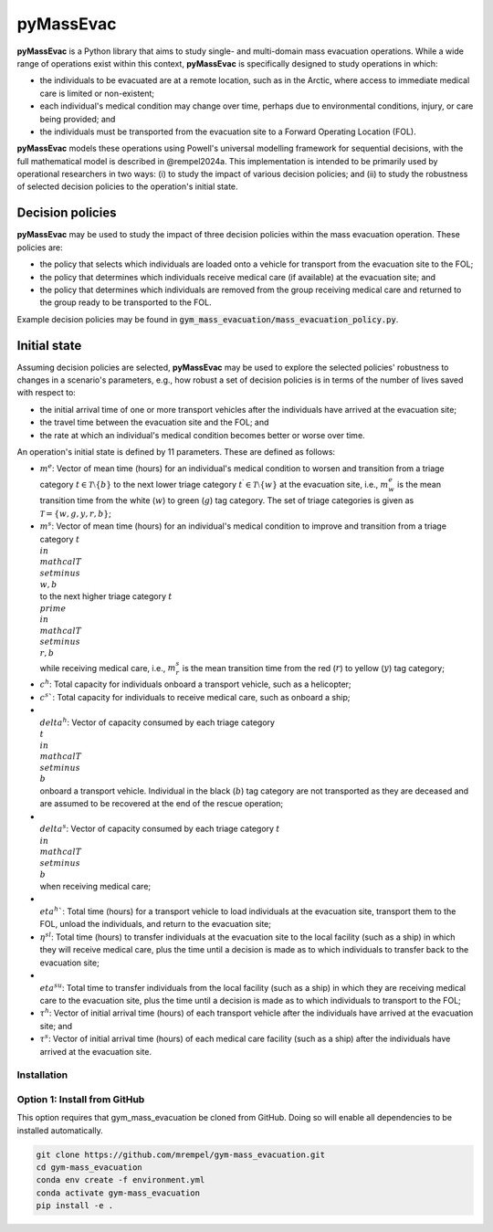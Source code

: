 ==========
pyMassEvac
==========

**pyMassEvac** is a Python library that aims to study single- and multi-domain mass evacuation operations. While a wide range of operations exist within this context, **pyMassEvac** is specifically designed to study operations in which:

* the individuals to be evacuated are at a remote location, such as in the Arctic, where access to immediate medical care is limited or non-existent; 
* each individual's medical condition may change over time, perhaps due to environmental conditions, injury, or care being provided; and 
* the individuals must be transported from the evacuation site to a Forward Operating Location (FOL).

**pyMassEvac** models these operations using Powell's universal modelling framework for sequential decisions, with the full mathematical model is described in @rempel2024a. This implementation is intended to be primarily used by operational researchers in two ways: (i) to study the impact of various decision policies; and (ii) to study the robustness of selected decision policies to the operation's initial state.

Decision policies
=================

**pyMassEvac** may be used to study the impact of three decision policies within the mass evacuation operation. These policies are:

* the policy that selects which individuals are loaded onto a vehicle for transport from the evacuation site to the FOL; 
* the policy that determines which individuals receive medical care (if available) at the evacuation site; and
* the policy that determines which individuals are removed from the group receiving medical care and returned to the group ready to be transported to the FOL. 

Example decision policies may be found in :code:`gym_mass_evacuation/mass_evacuation_policy.py`.

Initial state
=============

Assuming decision policies are selected, **pyMassEvac** may be used to explore the selected policies' robustness to changes in a scenario's parameters, e.g., how robust a set of decision policies is in terms of the number of lives saved with respect to:

* the initial arrival time of one or more transport vehicles after the individuals have arrived at the evacuation site; 
* the travel time between the evacuation site and the FOL; and 
* the rate at which an individual's medical condition becomes better or worse over time.

An operation's initial state is defined by 11 parameters. These are defined as follows:

* :math:`m^e`: Vector of mean time (hours) for an individual's medical condition to worsen and transition from a triage category :math:`t \in \mathcal{T} \setminus \{b\}` to the next lower triage category :math:`t^\prime \in \mathcal{T} \setminus \{w\}` at the evacuation site, i.e., :math:`m^e_w` is the mean transition time from the white (:math:`w`) to green (:math:`g`) tag category. The set of triage categories is given as :math:`\mathcal{T} = \{w, g, y, r, b\}`; 
* :math:`m^s`: Vector of mean time (hours) for an individual's medical condition to improve and transition from a triage category :math:`t \\in \\mathcal{T} \\setminus \\{w, b\\}` to the next higher triage category :math:`t^\\prime \\in \\mathcal{T} \\setminus \\{r, b\\}` while receiving medical care, i.e., :math:`m^s_r` is the mean transition time from the red (:math:`r`) to yellow (:math:`y`) tag category;
* :math:`c^h`: Total capacity for individuals onboard a transport vehicle, such as a helicopter;
* :math:`c^s``: Total capacity for individuals to receive medical care, such as onboard a ship;
* :math:`\\delta^h`: Vector of capacity consumed by each triage category :math:`\\t \\in \\mathcal{T} \\setminus \\{b\\}` onboard a transport vehicle. Individual in the black (:math:`b`) tag category are not transported as they are deceased and are assumed to be recovered at the end of the rescue operation;
* :math:`\\delta^s`: Vector of capacity consumed by each triage category :math:`t \\in \\mathcal{T} \\setminus \\{b\\}` when receiving medical care;
* :math:`\\eta^h``: Total time (hours) for a transport vehicle to load individuals at the evacuation site, transport them to the FOL, unload the individuals, and return to the evacuation site;
* :math:`\eta^{sl}`: Total time (hours) to transfer individuals at the evacuation site to the local facility (such as a ship) in which they will receive medical care, plus the time until a decision is made as to which individuals to transfer back to the evacuation site;
* :math:`\\eta^{su}`: Total time to transfer individuals from the local facility (such as a ship) in which they are receiving medical care to the evacuation site, plus the time until a decision is made as to which individuals to transport to the FOL;
* :math:`\tau^h`: Vector of initial arrival time (hours) of each transport vehicle after the individuals have arrived at the evacuation site; and
* :math:`\tau^s`: Vector of initial arrival time (hours) of each medical care facility (such as a ship) after the individuals have arrived at the evacuation site.

Installation
############

Option 1: Install from GitHub
#############################
This option requires that gym_mass_evacuation be cloned from GitHub. Doing so will enable all dependencies to be installed automatically.

.. code-block::

    git clone https://github.com/mrempel/gym-mass_evacuation.git
    cd gym-mass_evacuation
    conda env create -f environment.yml
    conda activate gym-mass_evacuation
    pip install -e .
